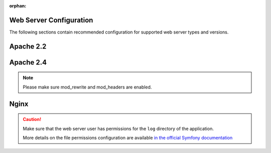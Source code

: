 :orphan:

Web Server Configuration
^^^^^^^^^^^^^^^^^^^^^^^^

.. begin_web_server_configuration

The following sections contain recommended configuration for supported web server types and versions.

Apache 2.2
^^^^^^^^^^

.. code-block:: apache
    :linenos:

    <VirtualHost *:80>
        ServerName {$folder_name}.example.com

        DirectoryIndex app.php
        DocumentRoot [$folder_location]}/{$folder_name}/web
        <Directory  [$folder_location]}/{$folder_name}/web>
            # enable the .htaccess rewrites
            AllowOverride All
            Order allow,deny
            Allow from All
        </Directory>

        ErrorLog /var/log/apache2/{$folder_name}_error.log
        CustomLog /var/log/apache2/{$folder_name}_access.log combined
    </VirtualHost>

Apache 2.4
^^^^^^^^^^

.. code-block:: apache
    :linenos:

    <VirtualHost *:80>
        ServerName {$folder_name}.example.com

        DirectoryIndex app.php
        DocumentRoot [$folder_location]}/{$folder_name}/web
        <Directory  [$folder_location]}/{$folder_name}/web>
            # enable the .htaccess rewrites
            AllowOverride All
            Require all granted
        </Directory>

        ErrorLog /var/log/apache2/{$folder_name}_error.log
        CustomLog /var/log/apache2/{$folder_name}_access.log combined
    </VirtualHost>

.. note:: Please make sure mod_rewrite and mod_headers are enabled.

Nginx
^^^^^

.. code-block:: nginx
    :linenos:

    server {
        server_name {$folder_name}.example.com;
        root  [$folder_location]}/{$folder_name}/web;

        location / {
            # try to serve file directly, fallback to app.php
            try_files $uri /app.php$is_args$args;
        }

        location ~ ^/(app|app_dev|config|install)\.php(/|$) {
	    fastcgi_pass 127.0.0.1:9000;
	    # or
            # fastcgi_pass unix:/var/run/php/php7-fpm.sock;
            fastcgi_split_path_info ^(.+\.php)(/.*)$;
            include fastcgi_params;
            fastcgi_param SCRIPT_FILENAME $document_root$fastcgi_script_name;
            fastcgi_param HTTPS off;
        }

        error_log /var/log/nginx/{$folder_name}_error.log;
        access_log /var/log/nginx/{$folder_name}_access.log;
    }


.. caution::

    Make sure that the web server user has permissions for the ``log`` directory of the application.

    More details on the file permissions configuration are available
    `in the official Symfony documentation`_

.. _`in the official Symfony documentation`: http://symfony.com/doc/current/book/installation.html#book-installation-permissions